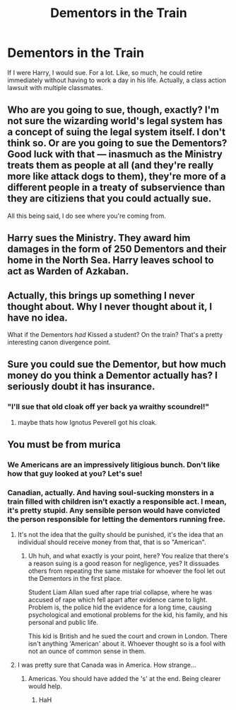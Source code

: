 #+TITLE: Dementors in the Train

* Dementors in the Train
:PROPERTIES:
:Author: Cancelled_for_A
:Score: 1
:DateUnix: 1513530568.0
:DateShort: 2017-Dec-17
:END:
If I were Harry, I would sue. For a lot. Like, so much, he could retire immediately without having to work a day in his life. Actually, a class action lawsuit with multiple classmates.


** Who are you going to sue, though, exactly? I'm not sure the wizarding world's legal system has a concept of suing the legal system itself. I don't think so. Or are you going to sue the Dementors? Good luck with that --- inasmuch as the Ministry treats them as people at all (and they're really more like attack dogs to them), they're more of a different people in a treaty of subservience than they are citiziens that you could actually sue.

All this being said, I do see where you're coming from.
:PROPERTIES:
:Author: Achille-Talon
:Score: 8
:DateUnix: 1513531883.0
:DateShort: 2017-Dec-17
:END:


** Harry sues the Ministry. They award him damages in the form of 250 Dementors and their home in the North Sea. Harry leaves school to act as Warden of Azkaban.
:PROPERTIES:
:Author: wordhammer
:Score: 9
:DateUnix: 1513535992.0
:DateShort: 2017-Dec-17
:END:


** Actually, this brings up something I never thought about. Why I never thought about it, I have no idea.

What if the Dementors /had/ Kissed a student? On the train? That's a pretty interesting canon divergence point.
:PROPERTIES:
:Author: fat_cat_lombardi
:Score: 5
:DateUnix: 1513559862.0
:DateShort: 2017-Dec-18
:END:


** Sure you could sue the Dementor, but how much money do you think a Dementor actually has? I seriously doubt it has insurance.
:PROPERTIES:
:Score: 2
:DateUnix: 1513540102.0
:DateShort: 2017-Dec-17
:END:

*** "I'll sue that old cloak off yer back ya wraithy scoundrel!"
:PROPERTIES:
:Author: Achille-Talon
:Score: 5
:DateUnix: 1513540594.0
:DateShort: 2017-Dec-17
:END:

**** maybe thats how Ignotus Peverell got his cloak.
:PROPERTIES:
:Score: 9
:DateUnix: 1513540812.0
:DateShort: 2017-Dec-17
:END:


** You must be from murica
:PROPERTIES:
:Author: Quoba
:Score: 3
:DateUnix: 1513538348.0
:DateShort: 2017-Dec-17
:END:

*** We Americans are an impressively litigious bunch. Don't like how that guy looked at you? Let's sue!
:PROPERTIES:
:Author: dieZauberei
:Score: 3
:DateUnix: 1513606901.0
:DateShort: 2017-Dec-18
:END:


*** Canadian, actually. And having soul-sucking monsters in a train filled with children isn't exactly a responsible act. I mean, it's pretty stupid. Any sensible person would have convicted the person responsible for letting the dementors running free.
:PROPERTIES:
:Author: Cancelled_for_A
:Score: 4
:DateUnix: 1513543774.0
:DateShort: 2017-Dec-18
:END:

**** It's not the idea that the guilty should be punished, it's the idea that an individual should receive money from that, that is so "American".
:PROPERTIES:
:Author: Frix
:Score: 1
:DateUnix: 1513690438.0
:DateShort: 2017-Dec-19
:END:

***** Uh huh, and what exactly is your point, here? You realize that there's a reason suing is a good reason for negligence, yes? It dissuades others from repeating the same mistake for whoever the fool let out the Dementors in the first place.

Student Liam Allan sued after rape trial collapse, where he was accused of rape which fell apart after evidence came to light. Problem is, the police hid the evidence for a long time, causing psychological and emotional problems for the kid, his family, and his personal and public life.

This kid is British and he sued the court and crown in London. There isn't anything 'American' about it. Whoever thought so is a fool with not an ounce of common sense in them.
:PROPERTIES:
:Author: Cancelled_for_A
:Score: 1
:DateUnix: 1513703205.0
:DateShort: 2017-Dec-19
:END:


**** I was pretty sure that Canada was in America. How strange...
:PROPERTIES:
:Author: Quoba
:Score: 1
:DateUnix: 1513595740.0
:DateShort: 2017-Dec-18
:END:

***** Americas. You should have added the 's' at the end. Being clearer would help.
:PROPERTIES:
:Author: Cancelled_for_A
:Score: 0
:DateUnix: 1513614431.0
:DateShort: 2017-Dec-18
:END:

****** HaH
:PROPERTIES:
:Author: Quoba
:Score: 1
:DateUnix: 1513618663.0
:DateShort: 2017-Dec-18
:END:
